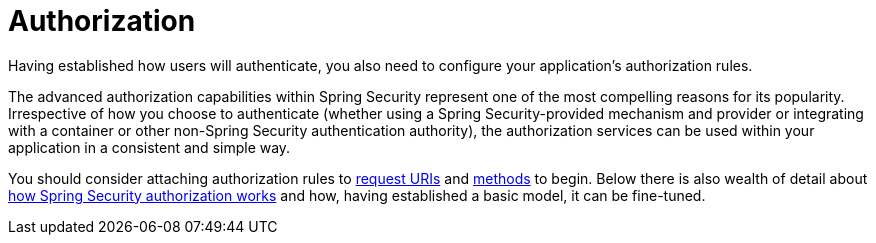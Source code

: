 [[servlet-authorization]]
= Authorization
:page-section-summary-toc: 1

Having established how users will authenticate, you also need to configure your application's authorization rules.

The advanced authorization capabilities within Spring Security represent one of the most compelling reasons for its popularity.
Irrespective of how you choose to authenticate (whether using a Spring Security-provided mechanism and provider or integrating with a container or other non-Spring Security authentication authority), the authorization services can be used within your application in a consistent and simple way.

You should consider attaching authorization rules to xref:servlet/authorization/authorize-http-requests.adoc[request URIs] and xref:servlet/authorization/method-security.adoc[methods] to begin.
Below there is also wealth of detail about xref:servlet/authorization/architecture.adoc[how Spring Security authorization works] and how, having established a basic model, it can be fine-tuned.


